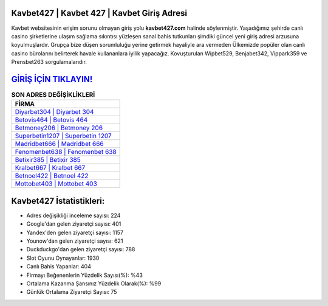 ﻿Kavbet427 | Kavbet 427 | Kavbet Giriş Adresi
===================================

.. image:: images/kavbet-giris.jpg
   :width: 600
   
Kavbet websitesinin erişim sorunu olmayan giriş yolu **kavbet427.com** halinde söylenmiştir. Yaşadığımız şehirde canlı casino şirketlerine ulaşım sağlama sıkıntısı yüzleşen sanal bahis tutkunları şimdiki güncel yeni giriş adresi arzusuna koyulmuşlardır. Grupça bize düşen sorumluluğu yerine getirmek hayaliyle ara vermeden Ülkemizde popüler olan  canlı casino bürolarını belirterek havale kullananlara iyilik yapacağız. Kovuşturulan Wipbet529, Benjabet342, Vippark359 ve Prensbet263 sorgulamalarıdır.

`GİRİŞ İÇİN TIKLAYIN! <https://urlday.cc/git>`_
==============

.. list-table:: **SON ADRES DEĞİŞİKLİKLERİ**
   :widths: 100
   :header-rows: 1

   * - FİRMA
   * - `Diyarbet304 | Diyarbet 304 <diyarbet304-diyarbet-304-diyarbet-giris-adresi.html>`_
   * - `Betovis464 | Betovis 464 <betovis464-betovis-464-betovis-giris-adresi.html>`_
   * - `Betmoney206 | Betmoney 206 <betmoney206-betmoney-206-betmoney-giris-adresi.html>`_	 
   * - `Superbetin1207 | Superbetin 1207 <superbetin1207-superbetin-1207-superbetin-giris-adresi.html>`_	 
   * - `Madridbet666 | Madridbet 666 <madridbet666-madridbet-666-madridbet-giris-adresi.html>`_ 
   * - `Fenomenbet638 | Fenomenbet 638 <fenomenbet638-fenomenbet-638-fenomenbet-giris-adresi.html>`_
   * - `Betixir385 | Betixir 385 <betixir385-betixir-385-betixir-giris-adresi.html>`_	 
   * - `Kralbet667 | Kralbet 667 <kralbet667-kralbet-667-kralbet-giris-adresi.html>`_
   * - `Betnoel422 | Betnoel 422 <betnoel422-betnoel-422-betnoel-giris-adresi.html>`_
   * - `Mottobet403 | Mottobet 403 <mottobet403-mottobet-403-mottobet-giris-adresi.html>`_
	 
Kavbet427 İstatistikleri:
===================================	 
* Adres değişikliği inceleme sayısı: 224
* Google'dan gelen ziyaretçi sayısı: 401
* Yandex'den gelen ziyaretçi sayısı: 1157
* Younow'dan gelen ziyaretçi sayısı: 621
* Duckduckgo'dan gelen ziyaretçi sayısı: 788
* Slot Oyunu Oynayanlar: 1930
* Canlı Bahis Yapanlar: 404
* Firmayı Beğenenlerin Yüzdelik Sayısı(%): %43
* Ortalama Kazanma Şansınız Yüzdelik Olarak(%): %99
* Günlük Ortalama Ziyaretçi Sayısı: 75
